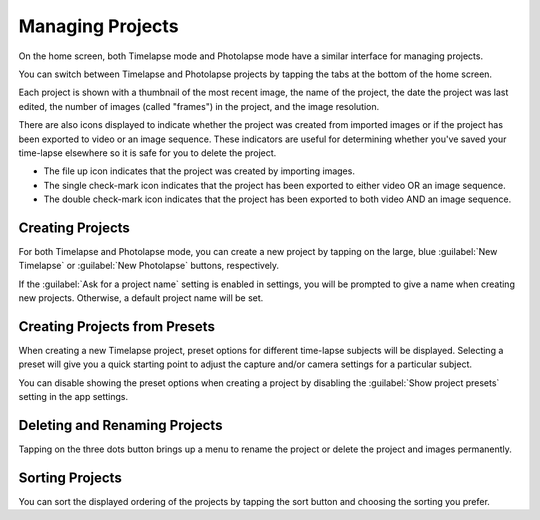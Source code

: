 #################
Managing Projects
#################

On the home screen, both Timelapse mode and Photolapse mode have a similar interface for managing projects.

You can switch between Timelapse and Photolapse projects by tapping the tabs at the bottom of the home screen.

Each project is shown with a thumbnail of the most recent image, the name of the project, the date the project was last edited, the number of images (called "frames") in the project, and the image resolution.

There are also icons displayed to indicate whether the project was created from imported images or if the project has been exported to video or an image sequence. These indicators are useful for determining whether you've saved your time-lapse elsewhere so it is safe for you to delete the project.

- The file up icon indicates that the project was created by importing images.
- The single check-mark icon indicates that the project has been exported to either video OR an image sequence.
- The double check-mark icon indicates that the project has been exported to both video AND an image sequence.


Creating Projects
-----------------

For both Timelapse and Photolapse mode, you can create a new project by tapping on the large, blue :guilabel:`New Timelapse` or :guilabel:`New Photolapse` buttons, respectively.

If the :guilabel:`Ask for a project name` setting is enabled in settings, you will be prompted to give a name when creating new projects. Otherwise, a default project name will be set.


Creating Projects from Presets
------------------------------

When creating a new Timelapse project, preset options for different time-lapse subjects will be displayed. Selecting a preset will give you a quick starting point to adjust the capture and/or camera settings for a particular subject.

You can disable showing the preset options when creating a project by disabling the :guilabel:`Show project presets` setting in the app settings.


Deleting and Renaming Projects
------------------------------

Tapping on the three dots button brings up a menu to rename the project or delete the project and images permanently.


Sorting Projects
----------------

You can sort the displayed ordering of the projects by tapping the sort button and choosing the sorting you prefer.

